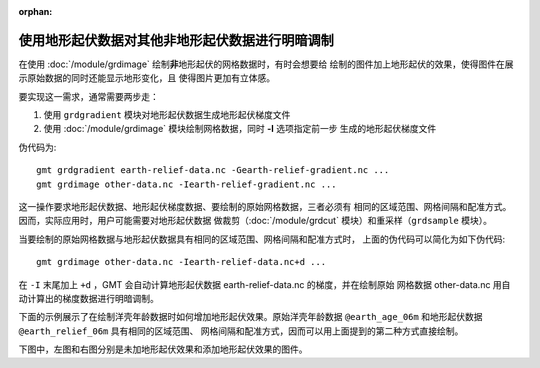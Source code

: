 :orphan:

使用地形起伏数据对其他非地形起伏数据进行明暗调制
================================================

在使用 :doc:`/module/grdimage` 绘制\ **非**\ 地形起伏的网格数据时，有时会想要给
绘制的图件加上地形起伏的效果，使得图件在展示原始数据的同时还能显示地形变化，且
使得图片更加有立体感。

要实现这一需求，通常需要两步走：

1. 使用 ``grdgradient`` 模块对地形起伏数据生成地形起伏梯度文件
2. 使用 :doc:`/module/grdimage` 模块绘制网格数据，同时 **-I** 选项指定前一步
   生成的地形起伏梯度文件

伪代码为::

    gmt grdgradient earth-relief-data.nc -Gearth-relief-gradient.nc ...
    gmt grdimage other-data.nc -Iearth-relief-gradient.nc ...

这一操作要求地形起伏数据、地形起伏梯度数据、要绘制的原始网格数据，三者必须有
相同的区域范围、网格间隔和配准方式。因而，实际应用时，用户可能需要对地形起伏数据
做裁剪（:doc:`/module/grdcut` 模块）和重采样（``grdsample`` 模块）。

当要绘制的原始网格数据与地形起伏数据具有相同的区域范围、网格间隔和配准方式时，
上面的伪代码可以简化为如下伪代码::

    gmt grdimage other-data.nc -Iearth-relief-data.nc+d ...

在 ``-I`` 末尾加上 ``+d`` ，GMT 会自动计算地形起伏数据 earth-relief-data.nc 的梯度，并在绘制原始
网格数据 other-data.nc 用自动计算出的梯度数据进行明暗调制。

下面的示例展示了在绘制洋壳年龄数据时如何增加地形起伏效果。原始洋壳年龄数据
``@earth_age_06m`` 和地形起伏数据 ``@earth_relief_06m`` 具有相同的区域范围、
网格间隔和配准方式，因而可以用上面提到的第二种方式直接绘制。

下图中，左图和右图分别是未加地形起伏效果和添加地形起伏效果的图件。

.. gmtplot:: ex003.sh
